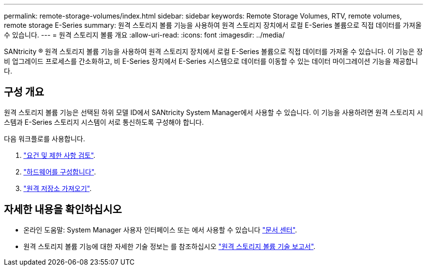 ---
permalink: remote-storage-volumes/index.html 
sidebar: sidebar 
keywords: Remote Storage Volumes, RTV, remote volumes, remote storage E-Series 
summary: 원격 스토리지 볼륨 기능을 사용하여 원격 스토리지 장치에서 로컬 E-Series 볼륨으로 직접 데이터를 가져올 수 있습니다. 
---
= 원격 스토리지 볼륨 개요
:allow-uri-read: 
:icons: font
:imagesdir: ../media/


[role="lead"]
SANtricity ® 원격 스토리지 볼륨 기능을 사용하여 원격 스토리지 장치에서 로컬 E-Series 볼륨으로 직접 데이터를 가져올 수 있습니다. 이 기능은 장비 업그레이드 프로세스를 간소화하고, 비 E-Series 장치에서 E-Series 시스템으로 데이터를 이동할 수 있는 데이터 마이그레이션 기능을 제공합니다.



== 구성 개요

원격 스토리지 볼륨 기능은 선택된 하위 모델 ID에서 SANtricity System Manager에서 사용할 수 있습니다. 이 기능을 사용하려면 원격 스토리지 시스템과 E-Series 스토리지 시스템이 서로 통신하도록 구성해야 합니다.

다음 워크플로를 사용합니다.

. link:system-reqs-concept.html["요건 및 제한 사항 검토"].
. link:setup-remote-volumes-concept.html["하드웨어를 구성합니다"].
. link:import-remote-storage-task.html["원격 저장소 가져오기"].




== 자세한 내용을 확인하십시오

* 온라인 도움말: System Manager 사용자 인터페이스 또는 에서 사용할 수 있습니다 https://docs.netapp.com/ess-11/topic/com.netapp.doc.ssm-sam-117/home.html?cp=5_0["문서 센터"^].
* 원격 스토리지 볼륨 기능에 대한 자세한 기술 정보는 를 참조하십시오 https://www.netapp.com/pdf.html?item=/media/28697-tr-4893-deploy.pdf["원격 스토리지 볼륨 기술 보고서"^].

